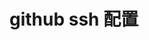 #+BEGIN_COMMENT
.. title: Gentoo 系统 - (二) 软件配置及系统更新
.. slug: gentoo-software
.. date: 2018-04-15 18:09:58 UTC+08:00
.. tags: draft
.. category: 
.. link: 
.. description: 
.. type: text
#+END_COMMENT

* github ssh 配置

